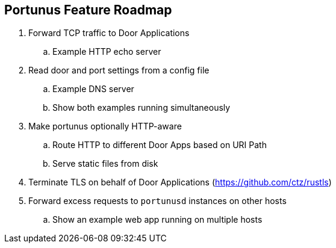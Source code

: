 == Portunus Feature Roadmap

. Forward TCP traffic to Door Applications
.. Example HTTP echo server
. Read door and port settings from a config file
.. Example DNS server
.. Show both examples running simultaneously
. Make portunus optionally HTTP-aware
.. Route HTTP to different Door Apps based on URI Path
.. Serve static files from disk
. Terminate TLS on behalf of Door Applications (https://github.com/ctz/rustls)
. Forward excess requests to `portunusd` instances on other hosts
.. Show an example web app running on multiple hosts

